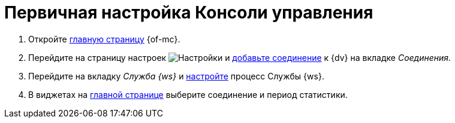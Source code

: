 = Первичная настройка Консоли управления

//. Запустите службу *{wacss-new}*, затем службу *{wacs-new}*, после этого перезапустите службу *Docsvision Worker Service*.
. Откройте xref:user-interface.adoc[главную страницу] {of-mc}.
. Перейдите на страницу настроек image:buttons/settings.png[Настройки] и xref:connections-docsvision.adoc[добавьте соединение] к {dv} на вкладке _Соединения_.
. Перейдите на вкладку _Служба {ws}_ и xref:worker-service.adoc[настройте] процесс Службы {ws}.
. В виджетах на xref:user-interface.adoc[главной странице] выберите соединение и период статистики.
